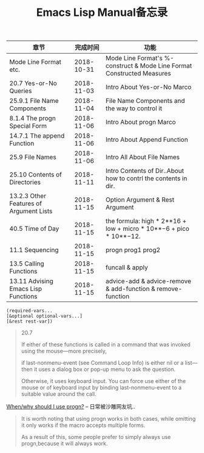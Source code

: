 #+TITLE: Emacs Lisp Manual备忘录

| 章节                                    |   完成时间 | 功能                                                                   |
|-----------------------------------------+------------+------------------------------------------------------------------------|
| Mode Line Format etc.                   | 2018-10-31 | Mode Line Format's %-construct & Mode Line Format Constructed Measures |
| 20.7 Yes-or-No Queries                  | 2018-11-03 | Intro About Yes-or-No Marco                                            |
| 25.9.1 File Name Components             | 2018-11-04 | File Name Components and the way to control it                         |
| 8.1.4 The progn Special Form            | 2018-11-06 | Intro About progn Marco                                                |
| 14.7.1 The append Function              | 2018-11-06 | Intro About Append Function                                            |
| 25.9 File Names                         | 2018-11-06 | Intro All About File Names                                             |
| 25.10 Contents of Directories           | 2018-11-11 | Intro Contents of Dir..About how to contrl the contents in dir.        |
| 13.2.3 Other Features of Argument Lists | 2018-11-15 | Option Argument & Rest Argument                                        |
| 40.5 Time of Day                        | 2018-11-15 | the formula: high * 2**16 + low + micro * 10**−6 + pico * 10**−12.     |
| 11.1 Sequencing                         | 2018-11-15 | progn prog1 prog2                                                      |
| 13.5 Calling Functions                  | 2018-11-15 | funcall & apply                                                        |
| 13.11 Advising Emacs Lisp Functions     | 2018-11-15 | advice-add & advice-remove & add-function & remove-function            |







#+begin_src Emacs-lisp
(required-vars...
[&optional optional-vars...]
[&rest rest-var])
#+end_src

#+begin_quote
20.7

If either of these functions is called in a command that was invoked using the mouse—more precisely, 

if last-nonmenu-event (see Command Loop Info) is either nil or a list—then it uses a dialog box or pop-up menu to ask the question. 

Otherwise, it uses keyboard input. You can force use either of the mouse or of keyboard input by binding last-nonmenu-event to a suitable value around the call. 
#+end_quote

[[https://emacs.stackexchange.com/questions/18570/when-why-should-i-use-progn][When/why should I use progn?]] -- 日常被沙雕网友坑..
#+begin_quote
It is worth noting that using progn works in both cases, while omitting it only works if the macro accepts multiple forms. 

As a result of this, some people prefer to simply always use progn,because it will always work.
#+end_quote
